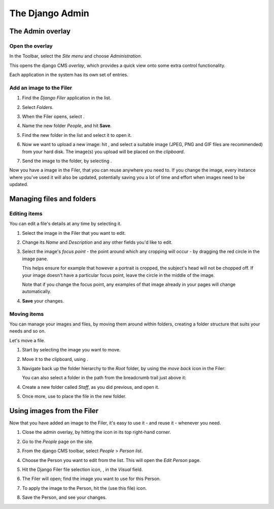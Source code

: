 ################
The Django Admin
################

******************
The Admin overlay
******************

Open the overlay
================

.. image:: images/admin_nav.png
   :alt: navigating to the Django admin
   :align: right

In the Toolbar, select the *Site menu* and choose *Administration*.

This opens the django CMS *overlay*, which provides a quick view onto some extra control
functionality.

Each application in the system has its own set of entries.

.. image:: images/zoom_panel.png
   :alt: The zoom button


Add an image to the Filer
=============================

#.  Find the *Django Filer* application in the list.

    .. image:: images/admin_site.png
       :alt: The admin site

#.  Select *Folders*.

    .. |new-folder| image:: images/new_folder_button.png
       :alt: the 'New folder' button
       :width: 130px

#.  When the Filer opens, select |new-folder|.

#.  Name the new folder *People*, and hit **Save**.

#.  Find the new folder in the list and select it to open it.

    .. |upload_button| image:: images/upload_button.png
       :alt: The upload button

#.  Now we want to upload a new image: hit |upload_button|, and select a suitable image (JPEG,
    PNG and GIF files are recommended) from your hard disk. The image(s) you upload will be placed
    on the *clipboard*.

    .. image:: images/image_clipboard.png
        :alt: the clipboard
        :align: center

    .. |image_paste| image:: images/image_paste.png
       :alt: the 'Paste' icon

#.  Send the image to the folder, by selecting |image_paste|.

Now you have a image in the Filer, that you can reuse anywhere you need to. If you change the image,
every instance where you've used it will also be updated, potentially saving you a lot of time and
effort when images need to be updated.


**************************
Managing files and folders
**************************

Editing items
=============

You can edit a file's details at any time by selecting it.

#.  Select the image in the Filer that you want to edit.

#.  Change its *Name* and *Description* and any other fields you'd like to edit.

    .. image:: images/image_description.png
       :alt: the Edit image dialog

#.  Select the image's *focus point* - the point around which any cropping will occur - by dragging
    the red circle in the image pane.

    .. image:: images/image_focus.png
        :alt: the focus point control
        :align: center

    This helps ensure for example that however a portrait is cropped, the subject's head will not be
    chopped off. If your image doesn't have a particular focus point, leave the circle in the middle
    of the image.

    Note that if you change the focus point, any examples of that image already in your pages will
    change automatically.

#.  **Save** your changes.


Moving items
============

You can manage your images and files, by moving them around within folders, creating a folder structure that suits your needs and so on.

Let's move a file.

#.  Start by selecting the image you want to move.

    .. |cut| image:: images/cut.png
       :alt: the 'Cut' icon
       :width: 48

#.  Move it to the clipboard, using |cut|.

#.  Navigate back up the folder hierarchy to the *Root* folder, by using the *move back* icon in
    the Filer:

    .. image:: images/back_to_root_file.png
       :alt: moving up in the folder hierarchy
       :align: center

    You can also select a folder in the path from the breadcrumb trail just above it:

    .. image:: images/breadcrumb.png
       :alt: the breadcrumb trail
       :align: center

#.  Create a new folder called *Staff*, as you did previous, and open it.

#.  Once more, use |image_paste| to place the file in the new folder.


***************************
Using images from the Filer
***************************

Now that you have added an image to the Filer, it's easy to use it - and reuse it - whenever you
need.

.. |close_admin| image:: images/close_admin.png
   :alt: admin overlay 'close'

#.  Close the admin overlay, by hitting the |close_admin| icon in its top right-hand corner.

#.  Go to the *People* page on the site.

#.  From the django CMS toolbar, select *People* > *Person list*.

    .. image:: images/person_list.png
       :alt: the list of People
       :align: center

#.  Choose the Person you want to edit from the list. This will open the *Edit Person* page.

#.  Hit the Django Filer file selection icon, |file-select|, in the *Visual* field.

    .. |file-select| image:: images/file-select.png
        :alt: the 'File selection' icon

    .. image:: images/choose_image.png
       :alt: showing person list

#.  The Filer will open; find the image you want to use for this Person.

#.  To apply the image to the Person, hit the |use-this-file| (use this file) icon.

    .. |use-this-file| image:: images/select_file.png
       :alt: 'use this file'

#.  Save the Person, and see your changes.
